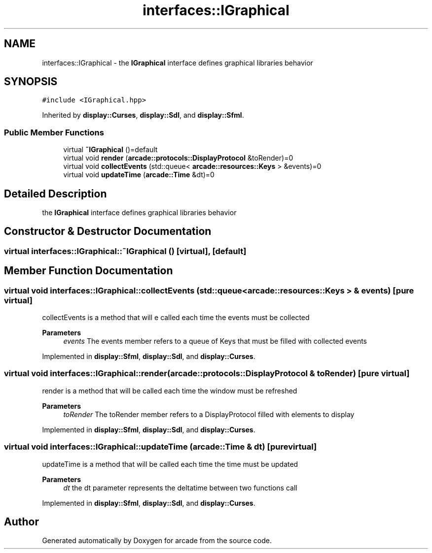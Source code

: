 .TH "interfaces::IGraphical" 3 "Sun Apr 11 2021" "arcade" \" -*- nroff -*-
.ad l
.nh
.SH NAME
interfaces::IGraphical \- the \fBIGraphical\fP interface defines graphical libraries behavior  

.SH SYNOPSIS
.br
.PP
.PP
\fC#include <IGraphical\&.hpp>\fP
.PP
Inherited by \fBdisplay::Curses\fP, \fBdisplay::Sdl\fP, and \fBdisplay::Sfml\fP\&.
.SS "Public Member Functions"

.in +1c
.ti -1c
.RI "virtual \fB~IGraphical\fP ()=default"
.br
.ti -1c
.RI "virtual void \fBrender\fP (\fBarcade::protocols::DisplayProtocol\fP &toRender)=0"
.br
.ti -1c
.RI "virtual void \fBcollectEvents\fP (std::queue< \fBarcade::resources::Keys\fP > &events)=0"
.br
.ti -1c
.RI "virtual void \fBupdateTime\fP (\fBarcade::Time\fP &dt)=0"
.br
.in -1c
.SH "Detailed Description"
.PP 
the \fBIGraphical\fP interface defines graphical libraries behavior 
.SH "Constructor & Destructor Documentation"
.PP 
.SS "virtual interfaces::IGraphical::~IGraphical ()\fC [virtual]\fP, \fC [default]\fP"

.SH "Member Function Documentation"
.PP 
.SS "virtual void interfaces::IGraphical::collectEvents (std::queue< \fBarcade::resources::Keys\fP > & events)\fC [pure virtual]\fP"
collectEvents is a method that will e called each time the events must be collected 
.PP
\fBParameters\fP
.RS 4
\fIevents\fP The events member refers to a queue of Keys that must be filled with collected events 
.RE
.PP

.PP
Implemented in \fBdisplay::Sfml\fP, \fBdisplay::Sdl\fP, and \fBdisplay::Curses\fP\&.
.SS "virtual void interfaces::IGraphical::render (\fBarcade::protocols::DisplayProtocol\fP & toRender)\fC [pure virtual]\fP"
render is a method that will be called each time the window must be refreshed 
.PP
\fBParameters\fP
.RS 4
\fItoRender\fP The toRender member refers to a DisplayProtocol filled with elements to display 
.RE
.PP

.PP
Implemented in \fBdisplay::Sfml\fP, \fBdisplay::Sdl\fP, and \fBdisplay::Curses\fP\&.
.SS "virtual void interfaces::IGraphical::updateTime (\fBarcade::Time\fP & dt)\fC [pure virtual]\fP"
updateTime is a method that will be called each time the time must be updated 
.PP
\fBParameters\fP
.RS 4
\fIdt\fP the dt parameter represents the deltatime between two functions call 
.RE
.PP

.PP
Implemented in \fBdisplay::Sfml\fP, \fBdisplay::Sdl\fP, and \fBdisplay::Curses\fP\&.

.SH "Author"
.PP 
Generated automatically by Doxygen for arcade from the source code\&.
